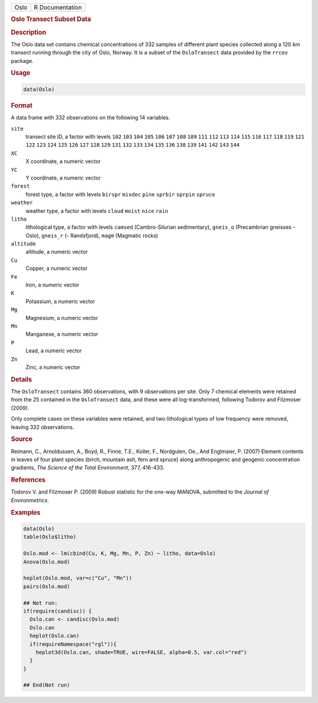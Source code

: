.. container::

   ==== ===============
   Oslo R Documentation
   ==== ===============

   .. rubric:: Oslo Transect Subset Data
      :name: Oslo

   .. rubric:: Description
      :name: description

   The Oslo data set contains chemical concentrations of 332 samples of
   different plant species collected along a 120 km transect running
   through the city of Oslo, Norway. It is a subset of the
   ``OsloTransect`` data provided by the ``rrcov`` package.

   .. rubric:: Usage
      :name: usage

   .. code:: R

      data(Oslo)

   .. rubric:: Format
      :name: format

   A data frame with 332 observations on the following 14 variables.

   ``site``
      transect site ID, a factor with levels ``102`` ``103`` ``104``
      ``105`` ``106`` ``107`` ``108`` ``109`` ``111`` ``112`` ``113``
      ``114`` ``115`` ``116`` ``117`` ``118`` ``119`` ``121`` ``122``
      ``123`` ``124`` ``125`` ``126`` ``127`` ``128`` ``129`` ``131``
      ``132`` ``133`` ``134`` ``135`` ``136`` ``138`` ``139`` ``141``
      ``142`` ``143`` ``144``

   ``XC``
      X coordinate, a numeric vector

   ``YC``
      Y coordinate, a numeric vector

   ``forest``
      forest type, a factor with levels ``birspr`` ``mixdec`` ``pine``
      ``sprbir`` ``sprpin`` ``spruce``

   ``weather``
      weather type, a factor with levels ``cloud`` ``moist`` ``nice``
      ``rain``

   ``litho``
      lithological type, a factor with levels ``camsed``
      (Cambro-Silurian sedimentary), ``gneis_o`` (Precambrian gneisses -
      Oslo), ``gneis_r`` (- Randsfjord), ``magm`` (Magmatic rocks)

   ``altitude``
      altitude, a numeric vector

   ``Cu``
      Copper, a numeric vector

   ``Fe``
      Iron, a numeric vector

   ``K``
      Potassium, a numeric vector

   ``Mg``
      Magnesium, a numeric vector

   ``Mn``
      Manganese, a numeric vector

   ``P``
      Lead, a numeric vector

   ``Zn``
      Zinc, a numeric vector

   .. rubric:: Details
      :name: details

   The ``OsloTransect`` contains 360 observations, with 9 observations
   per site. Only 7 chemical elements were retained from the 25
   contained in the ``OsloTransect`` data, and these were all
   log-transformed, following Todorov and Filzmoser (2009).

   Only complete cases on these variables were retained, and two
   lithological types of low frequency were removed, leaving 332
   observations.

   .. rubric:: Source
      :name: source

   Reimann, C., Arnoldussen, A., Boyd, R., Finne, T.E., Koller, F.,
   Nordgulen, Oe., And Englmaier, P. (2007) Element contents in leaves
   of four plant species (birch, mountain ash, fern and spruce) along
   anthropogenic and geogenic concentration gradients, *The Science of
   the Total Environment*, 377, 416-433.

   .. rubric:: References
      :name: references

   Todorov V. and Filzmoser P. (2009) Robust statistic for the one-way
   MANOVA, submitted to the *Journal of Environmetrics*.

   .. rubric:: Examples
      :name: examples

   .. code:: R

      data(Oslo)
      table(Oslo$litho)

      Oslo.mod <- lm(cbind(Cu, K, Mg, Mn, P, Zn) ~ litho, data=Oslo)
      Anova(Oslo.mod)

      heplot(Oslo.mod, var=c("Cu", "Mn"))
      pairs(Oslo.mod)

      ## Not run: 
      if(require(candisc)) {
        Oslo.can <- candisc(Oslo.mod)
        Oslo.can
        heplot(Oslo.can)
        if(requireNamespace("rgl")){
          heplot3d(Oslo.can, shade=TRUE, wire=FALSE, alpha=0.5, var.col="red")
        }
      }

      ## End(Not run)
